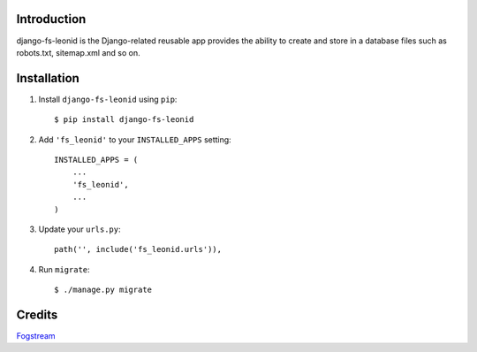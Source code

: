 Introduction
============

django-fs-leonid is the Django-related reusable app provides the ability to create and store in a database files such as robots.txt, sitemap.xml and so on.


Installation
============

1. Install ``django-fs-leonid`` using ``pip``::

    $ pip install django-fs-leonid

2. Add ``'fs_leonid'`` to your ``INSTALLED_APPS`` setting::

    INSTALLED_APPS = (
        ...
        'fs_leonid',
        ...
    )

3. Update your ``urls.py``::

    path('', include('fs_leonid.urls')),

4. Run ``migrate``::

    $ ./manage.py migrate


Credits
=======

`Fogstream <https://fogstream.ru>`_
